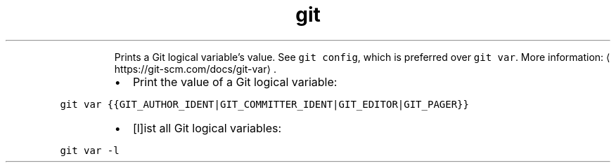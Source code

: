 .TH git var
.PP
.RS
Prints a Git logical variable's value.
See \fB\fCgit config\fR, which is preferred over \fB\fCgit var\fR\&.
More information: \[la]https://git-scm.com/docs/git-var\[ra]\&.
.RE
.RS
.IP \(bu 2
Print the value of a Git logical variable:
.RE
.PP
\fB\fCgit var {{GIT_AUTHOR_IDENT|GIT_COMMITTER_IDENT|GIT_EDITOR|GIT_PAGER}}\fR
.RS
.IP \(bu 2
[l]ist all Git logical variables:
.RE
.PP
\fB\fCgit var \-l\fR
